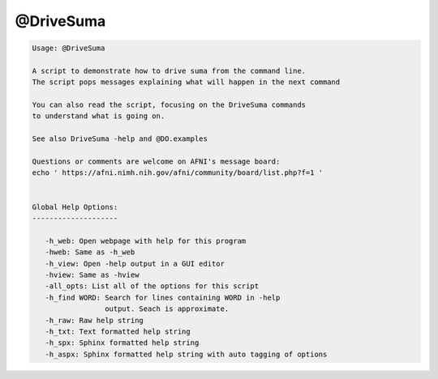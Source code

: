 **********
@DriveSuma
**********

.. _@DriveSuma:

.. contents:: 
    :depth: 4 

.. code-block:: none

    Usage: @DriveSuma 
    
    A script to demonstrate how to drive suma from the command line.
    The script pops messages explaining what will happen in the next command
    
    You can also read the script, focusing on the DriveSuma commands 
    to understand what is going on.
    
    See also DriveSuma -help and @DO.examples
    
    Questions or comments are welcome on AFNI's message board:
    echo ' https://afni.nimh.nih.gov/afni/community/board/list.php?f=1 '
    
    
    Global Help Options:
    --------------------
    
       -h_web: Open webpage with help for this program
       -hweb: Same as -h_web
       -h_view: Open -help output in a GUI editor
       -hview: Same as -hview
       -all_opts: List all of the options for this script
       -h_find WORD: Search for lines containing WORD in -help
                     output. Seach is approximate.
       -h_raw: Raw help string
       -h_txt: Text formatted help string
       -h_spx: Sphinx formatted help string
       -h_aspx: Sphinx formatted help string with auto tagging of options    
